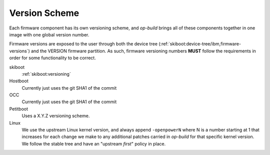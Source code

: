 .. _versioning:

Version Scheme
==============

Each firmware component has its own versioning scheme, and `op-build` brings
all of these components together in one image with one global version
number.

Firmware versions are exposed to the user through both the device tree
(:ref:`skiboot:device-tree/ibm,firmware-versions`) and the VERSION firmware
partition. As such, firmware versioning numbers **MUST** follow the
requirements in order for some functionality to be correct.

skiboot
  :ref:`skiboot:versioning`
Hostboot
  Currently just uses the git SHA1 of the commit
OCC
  Currently just uses the git SHA1 of the commit
Petitboot
  Uses a X.Y.Z versioning scheme.
Linux
  We use the upstream Linux kernel version, and always append ``-openpowerN``
  where N is a number starting at 1 that increases for each change we make
  to any additional patches carried in `op-build` for that specific kernel
  version.
  We follow the stable tree and have an "upstream *first*" policy in place.


